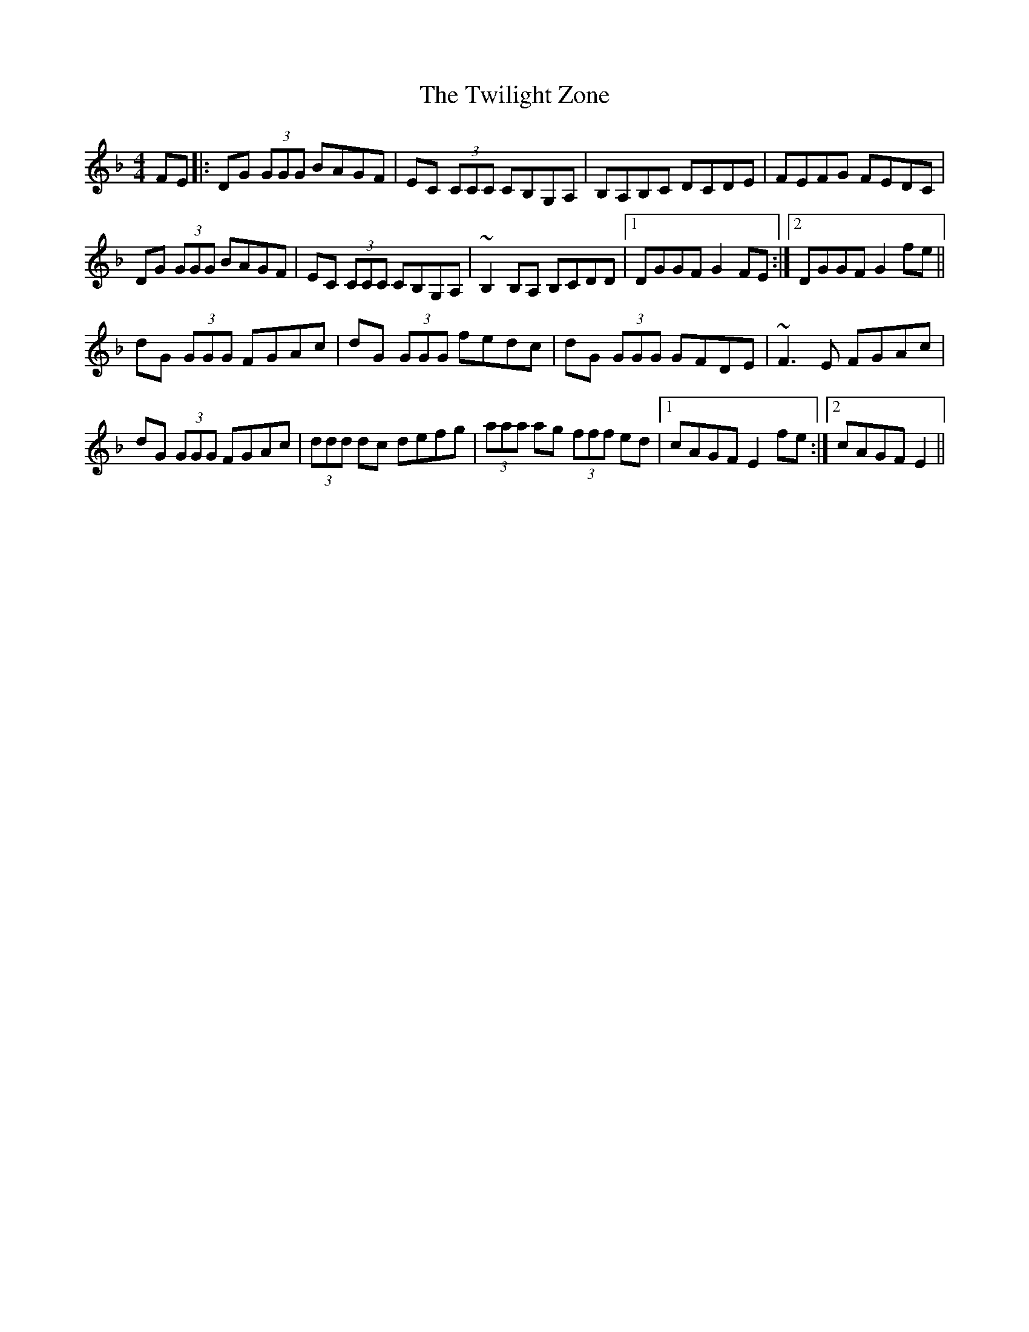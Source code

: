X: 41413
T: Twilight Zone, The
R: reel
M: 4/4
K: Dminor
FE|:DG (3GGG BAGF|EC (3CCC CB,G,A,|B,A,B,C DCDE|FEFG FEDC|
DG (3GGG BAGF|EC (3CCC CB,G,A,|~B,2 B,A, B,CDD|1 DGGF G2 FE:|2 DGGF G2 fe||
dG (3GGG FGAc|dG (3GGG fedc|dG (3GGG GFDE|~F3 E FGAc|
dG (3GGG FGAc|(3ddd dc defg|(3aaa ag (3fff ed|1 cAGF E2 fe:|2 cAGF E2||

